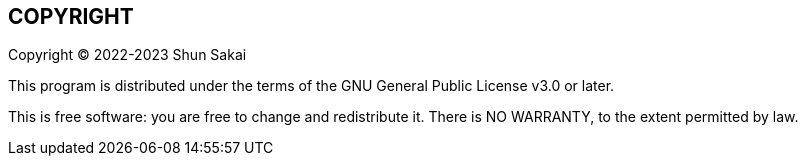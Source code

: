 //
// SPDX-License-Identifier: GPL-3.0-or-later
//
// Copyright (C) 2022-2023 Shun Sakai
//

== COPYRIGHT

Copyright (C) 2022-2023 Shun Sakai

This program is distributed under the terms of the GNU General Public License
v3.0 or later.

This is free software: you are free to change and redistribute it.
There is NO WARRANTY, to the extent permitted by law.
